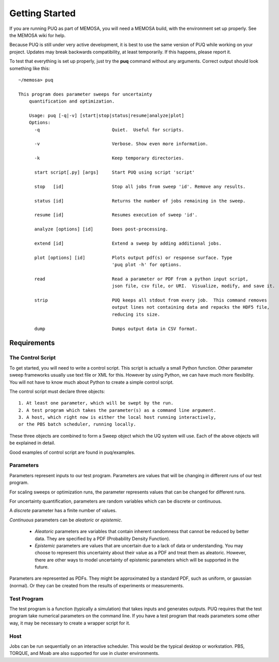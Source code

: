 Getting Started
===============

If you are running PUQ as part of MEMOSA, you will need a MEMOSA build, with the
environment set up properly.  See the MEMOSA wiki for help.

Because PUQ is still under very active development, it is best to use the same version of PUQ
while working on your project. Updates may break backwards compatibility, at least temporarily.
If this happens, please report it.

To test that everything is set up properly, just try the **puq** command without any arguments.
Correct output should look something like this::

    ~/memosa> puq

    This program does parameter sweeps for uncertainty
	quantification and optimization.
	
	Usage: puq [-q|-v] [start|stop|status|resume|analyze|plot]
	Options:
	  -q                           Quiet.  Useful for scripts.
	  
	  -v                           Verbose. Show even more information.
	  
	  -k                           Keep temporary directories.
	  
	  start script[.py] [args]     Start PUQ using script 'script'
	  
	  stop   [id]                  Stop all jobs from sweep 'id'. Remove any results.
	  
	  status [id]                  Returns the number of jobs remaining in the sweep.
	  
	  resume [id]                  Resumes execution of sweep 'id'.
	  
	  analyze [options] [id]       Does post-processing.
	  
	  extend [id]                  Extend a sweep by adding additional jobs.
	  
	  plot [options] [id]          Plots output pdf(s) or response surface. Type
	                               'puq plot -h' for options.
	                               
	  read                         Read a parameter or PDF from a python input script, 
	                               json file, csv file, or URI.  Visualize, modify, and save it.
	                               
	  strip                        PUQ keeps all stdout from every job.  This command removes
	                               output lines not containing data and repacks the HDF5 file,
	                               reducing its size.
	                               
	  dump                         Dumps output data in CSV format.
	  

Requirements
------------

The Control Script
^^^^^^^^^^^^^^^^^^

To get started, you will need to write a control script. This script is actually a small
Python function.  Other parameter sweep frameworks usually use text file or
XML for this. However by using Python,  we can have much more flexibility.  You will not have to
know much about Python to create a simple control script.

The control script must declare three objects::

 1. At least one parameter, which will be swept by the run.
 2. A test program which takes the parameter(s) as a command line argument.
 3. A host, which right now is either the local host running interactively,
 or the PBS batch scheduler, running locally.

These three objects are combined to form a Sweep object which the UQ system will use. Each of the above objects will be explained in detail.

Good examples of control script are found in puq/examples.

Parameters
^^^^^^^^^^

Parameters represent inputs to our test program. Parameters are values that will be
changing in different runs of our test program.

For scaling sweeps or optimization runs, the parameter represents values that can be
changed for different runs.

For uncertainty quantification, parameters are random variables which can be discrete or continuous.

A *discrete* parameter has a finite number of values.

*Continuous* parameters can be *aleatoric* or *epistemic*.

 * *Aleatoric* parameters are variables that contain inherent randomness that cannot be reduced
   by better data. They are specified by a PDF (Probability Density Function).
 * *Epistemic* parameters are values that are uncertain due to a lack of data or understanding.
   You may choose to represent this uncertainty about their value as a PDF and treat them
   as aleatoric. However, there are other ways to model uncertainty of epistemic parameters
   which will be supported in the future.

Parameters are represented as PDFs. They might be approximated by a standard PDF, such as uniform,
or gaussian (normal).  Or they can be created from the results of experiments or measurements. 

.. seealso:: :doc:`../reference/parameters`

Test Program
^^^^^^^^^^^^

The test program is a function (typically a simulation) that takes inputs and generates outputs. PUQ requires that the
test program take numerical parameters on the command line. If you have a test program that reads parameters some other way, it may
be necessary to create a wrapper script for it.

Host
^^^^

Jobs can be run sequentially on an interactive scheduler. 
This would be the typical desktop or workstation. PBS, TORQUE, and Moab are also supported for use in cluster environments.




